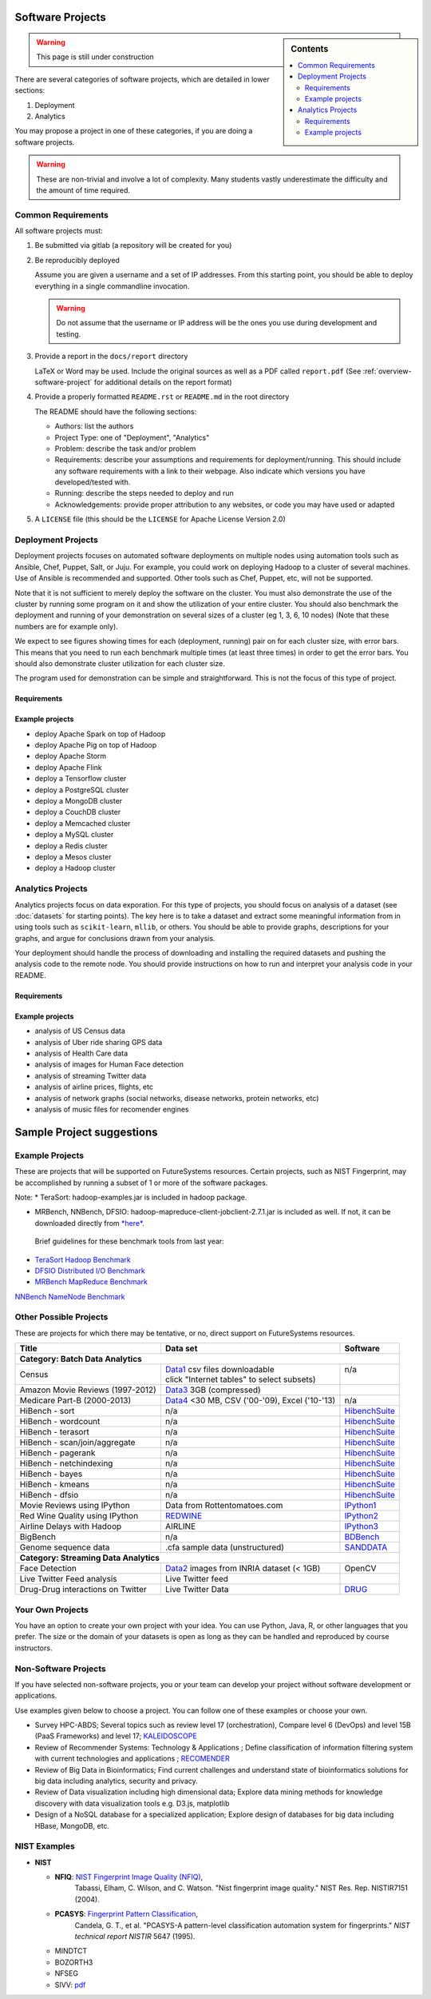 Software Projects
=================

.. sidebar:: Contents

   .. contents::
      :local:


.. warning::

   This page is still under construction

There are several categories of software projects, which are detailed in
lower sections:

#. Deployment
#. Analytics

You may propose a project in one of these categories, if you are doing
a software projects.

.. warning::

   These are non-trivial and involve a lot of complexity.  Many
   students vastly underestimate the difficulty and the amount of time
   required.


Common Requirements
-------------------

All software projects must:

#. Be submitted via gitlab (a repository will be created for you)
#. Be reproducibly deployed

   Assume you are given a username and a set of IP addresses.  From
   this starting point, you should be able to deploy everything in a
   single commandline invocation.

   .. warning::

      Do not assume that the username or IP address will be the ones
      you use during development and testing.

#. Provide a report in the ``docs/report`` directory

   LaTeX or Word may be used. Include the original sources as well as a PDF called ``report.pdf``
   (See :ref:`overview-software-project` for additional details on the report format)

#. Provide a properly formatted ``README.rst`` or ``README.md`` in the root directory

   The README should have the following sections:

   - Authors: list the authors
   - Project Type: one of "Deployment", "Analytics"
   - Problem: describe the task and/or problem
   - Requirements: describe your assumptions and requirements for deployment/running.
     This should include any software requirements with a link to their webpage.
     Also indicate which versions you have developed/tested with.

   - Running: describe the steps needed to deploy and run
   - Acknowledgements: provide proper attribution to any websites, or
     code you may have used or adapted

#. A ``LICENSE`` file (this should be the ``LICENSE`` for Apache License Version 2.0)


Deployment Projects
-------------------

Deployment projects focuses on automated software deployments on
multiple nodes using automation tools such as Ansible, Chef, Puppet,
Salt, or Juju. For example, you could work on deploying Hadoop to a
cluster of several machines. Use of Ansible is recommended and
supported. Other tools such as Chef, Puppet, etc, will not be
supported.

Note that it is not sufficient to merely deploy the software on the
cluster. You must also demonstrate the use of the cluster by running
some program on it and show the utilization of your entire cluster.
You should also benchmark the deployment and running of your
demonstration on several sizes of a cluster (eg 1, 3, 6, 10 nodes)
(Note that these numbers are for example only).

We expect to see figures showing times for each (deployment, running)
pair on for each cluster size, with error bars.  This means that you
need to run each benchmark multiple times (at least three times) in
order to get the error bars. You should also demonstrate cluster
utilization for each cluster size.

The program used for demonstration can be simple and straightforward.
This is not the focus of this type of project.


Requirements
~~~~~~~~~~~~

.. todo:: list requirements as differing from "Common Requirements"


Example projects
~~~~~~~~~~~~~~~~

- deploy Apache Spark on top of Hadoop
- deploy Apache Pig on top of Hadoop
- deploy Apache Storm
- deploy Apache Flink
- deploy a Tensorflow cluster
- deploy a PostgreSQL cluster
- deploy a MongoDB cluster
- deploy a CouchDB cluster
- deploy a Memcached cluster
- deploy a MySQL cluster
- deploy a Redis cluster
- deploy a Mesos cluster
- deploy a Hadoop cluster


Analytics Projects
------------------

Analytics projects focus on data exporation.  For this type of
projects, you should focus on analysis of a dataset (see
:doc:`datasets` for starting points).  The key here is to take a
dataset and extract some meaningful information from in using tools
such as ``scikit-learn``, ``mllib``, or others.  You should be able to
provide graphs, descriptions for your graphs, and argue for
conclusions drawn from your analysis.

Your deployment should handle the process of downloading and
installing the required datasets and pushing the analysis code to the
remote node.  You should provide instructions on how to run and
interpret your analysis code in your README.


Requirements
~~~~~~~~~~~~

.. todo:: list requirements as differing from "Common Requirements"


Example projects
~~~~~~~~~~~~~~~~

- analysis of US Census data
- analysis of Uber ride sharing GPS data
- analysis of Health Care data
- analysis of images for Human Face detection
- analysis of streaming Twitter data
- analysis of airline prices, flights, etc
- analysis of network graphs (social networks, disease networks, protein networks, etc)
- analysis of music files for recomender engines



.. _sampleprojects:

Sample Project suggestions
===========================


Example Projects
------------------

These are projects that will be supported on FutureSystems resources.
Certain projects, such as NIST Fingerprint, may be accomplished by
running a subset of 1 or more of the software packages.


+-------------------------------------------------------+--------------------------------+-------------------------------------------------------+
| **Title**                                             | **Data set**                   | **Software**                                          |
+-------------------------------------------------------+--------------------------------+-------------------------------------------------------+
| | **Category: Batch Data Analytics**                  |                                |                                                       |
+-------------------------------------------------------+--------------------------------+-------------------------------------------------------+
| | NIST_Fingerprint_ (a subset of):                    | | NISTDatabase27A_ [4GB]       | | NISTBiometric_                                      |
| | NFIQ                                                |                                | | Image Software (NBIS) v5.0 Userguide_              |
| | PCASYS                                              |                                | |                                                     |
| | MINDTCT                                             |                                | |                                                     |
| | BOZORTH3                                            |                                | |                                                     |
| | NFSEG                                               |                                | |                                                     |
| | SIVV                                                |                                | |                                                     |
+-------------------------------------------------------+--------------------------------+-------------------------------------------------------+
| | Hadoop Benchmark                                    |                                |                                                       |
| | TeraSort Suite                                      | | Teragen                      | hadoop-examples.jar                                   |
+-------------------------------------------------------+--------------------------------+-------------------------------------------------------+
| | Hadoop Benchmark                                    |                                |                                                       |
| | DFSIO (HDFS Performance)                            |                                | hadoop-mapreduce-client-jobclient                     |
+-------------------------------------------------------+--------------------------------+-------------------------------------------------------+
| | Hadoop Benchmark                                    |                                |                                                       |
| | NNBench (NameNode Perf.)                            |                                | hadoop-mapreduce-client-jobclient                     |
+-------------------------------------------------------+--------------------------------+-------------------------------------------------------+
| | Hadoop Benchmark                                    |                                |                                                       |
| | MRBench (MapReduce Perf.)                           |                                | src/test/org/apache/hadoop/mapred/MRBench.java        |
+-------------------------------------------------------+--------------------------------+-------------------------------------------------------+
| | Stock Data Analysis with MPI                        | | CRSP_ Stock Analysis         | | Streaming Data Analytics                            |
| |                                                     | | e.g. Trading Symbol,         | |                                                     |
| |                                                     | | Price                        | |                                                     |
| |                                                     | | Number of Shares Outstanding | |                                                     |
| |                                                     | | Factor to adjust price       | |                                                     |
| |                                                     | | Factor to adjust shares      | |                                                     |
+-------------------------------------------------------+--------------------------------+-------------------------------------------------------+

Note: 
* TeraSort: hadoop-examples.jar is included in hadoop package.

* MRBench, NNBench, DFSIO: hadoop-mapreduce-client-jobclient-2.7.1.jar is included as well. If not, it can be downloaded directly from
  `*here* <https://repo1.maven.org/maven2/org/apache/hadoop/hadoop-mapreduce-client-jobclient/2.7.1/hadoop-mapreduce-client-jobclient-2.7.1.jar>`__.

 Brief guidelines for these benchmark tools from last year:

-  `TeraSort Hadoop
   Benchmark <http://bdaafall2015.readthedocs.io/en/latest/terasort.html#terasort>`__

-  `DFSIO Distributed I/O
   Benchmark <http://bdaafall2015.readthedocs.io/en/latest/dfsio.html#dfsio>`__

-  `MRBench MapReduce
   Benchmark <http://bdaafall2015.readthedocs.io/en/latest/mrbench.html#mrbench>`__

`NNBench NameNode
Benchmark <http://bdaafall2015.readthedocs.io/en/latest/nnbench.html#nnbench>`__


.. _NISTFIngerprint: http://www.nist.gov/itl/iad/ig/nbis.cfm

.. _NISTDataset27A: http://www.nist.gov/itl/iad/ig/sd27a.cfm

.. _NISTBiometric: http://nigos.nist.gov:8080/nist/nbis/nbis_v5_0_0.zip

.. _Userguide: https://soic.scholargrid.org/courses/course-v1:iudatascience+I523-I423-ENG599+FALL_2016/info

.. _CRSP: https://wrds-web.wharton.upenn.edu/wrds/

Other Possible Projects
-----------------------

These are projects for which there may be tentative, or no, direct
support on FutureSystems resources.





+--------------------------------------+------------------------------------------------+------------------+
| **Title**                            | **Data set**                                   | **Software**     |
+--------------------------------------+------------------------------------------------+------------------+
| **Category: Batch Data Analytics**                                                                       |
+--------------------------------------+------------------------------------------------+------------------+
| Census                               | | Data1_ csv files downloadable                | | n/a            |
|                                      | | click "Internet tables" to select subsets)   | |                |
+--------------------------------------+------------------------------------------------+------------------+
| Amazon Movie Reviews (1997-2012)     | Data3_ 3GB (compressed)                        |                  |
+--------------------------------------+------------------------------------------------+------------------+
| Medicare Part-B (2000-2013)          | Data4_ <30 MB, CSV ('00-'09), Excel ('10-'13)  | n/a              |
+--------------------------------------+------------------------------------------------+------------------+
| HiBench        - sort                | n/a                                            | HibenchSuite_    |
+--------------------------------------+------------------------------------------------+------------------+
| HiBench        - wordcount           | n/a                                            | HibenchSuite_    |
+--------------------------------------+------------------------------------------------+------------------+
| HiBench        - terasort            | n/a                                            | HibenchSuite_    |
+--------------------------------------+------------------------------------------------+------------------+
| HiBench        - scan/join/aggregate | n/a                                            | HibenchSuite_    |
+--------------------------------------+------------------------------------------------+------------------+
| HiBench        - pagerank            | n/a                                            | HibenchSuite_    |
+--------------------------------------+------------------------------------------------+------------------+
| HiBench        - netchindexing       | n/a                                            | HibenchSuite_    |
+--------------------------------------+------------------------------------------------+------------------+
| HiBench        - bayes               | n/a                                            | HibenchSuite_    |
+--------------------------------------+------------------------------------------------+------------------+
| HiBench        - kmeans              | n/a                                            | HibenchSuite_    |
+--------------------------------------+------------------------------------------------+------------------+
| HiBench        - dfsio               | n/a                                            | HibenchSuite_    |
+--------------------------------------+------------------------------------------------+------------------+
| Movie Reviews using IPython          | Data from Rottentomatoes.com                   | IPython1_        |
+--------------------------------------+------------------------------------------------+------------------+
| Red Wine Quality using IPython       | REDWINE_                                       | IPython2_        |
+--------------------------------------+------------------------------------------------+------------------+
| Airline Delays with Hadoop           | AIRLINE                                        | IPython3_        |
+--------------------------------------+------------------------------------------------+------------------+
| BigBench                             | n/a                                            | BDBench_         |
+--------------------------------------+------------------------------------------------+------------------+
| Genome sequence data                 | .cfa sample data (unstructured)                | SANDDATA_        |
+--------------------------------------+------------------------------------------------+------------------+
| **Category: Streaming Data Analytics**                                                                   |
+--------------------------------------+------------------------------------------------+------------------+
| Face Detection                       | Data2_ images from INRIA dataset (< 1GB)       | OpenCV           |
+--------------------------------------+------------------------------------------------+------------------+
| Live Twitter Feed analysis           | Live Twitter feed                              |                  |
+--------------------------------------+------------------------------------------------+------------------+
| Drug-Drug interactions on Twitter    | Live Twitter Data                              | DRUG_            |
+--------------------------------------+------------------------------------------------+------------------+



.. _Data1: http://www.census.gov/population/www/cen2010/glance/

.. _Data2: http://pascal.inrialpes.fr/data/human/

.. _Data3: http://snap.stanford.edu/data/web-Movies.html

.. _Data4: https://www.cms.gov/Research-Statistics-Data-and-Systems/Downloadable-Public-Use-Files/Part-B-National-Summary-Data-File/Overview.html

.. _HibenchSuite: https://github.com/intel-hadoop/HiBench

.. _iPython1: http://nbviewer.ipython.org/github/cs109/content/blob/master/HW3_solutions.ipynb

.. _iPython2: http://nbviewer.ipython.org/github/cs109/2014/blob/master/homework-solutions/HW5-solutions.ipynb

.. _iPython3: http://nbviewer.ipython.org/github/ofermend/IPython-notebooks/blob/master/blog-part-1.ipynb

.. _BDBench: https://github.com/intel-hadoop/Big-Data-Benchmark-for-Big-Bench

.. _DRUG:  https://github.com/cloud-class-projects/drug-drug-interaction

.. _SAND: http://ccl.cse.nd.edu/software/sand/

.. _SANDDATA: http://ccl.cse.nd.edu/software/sand/

.. _REDWINE:  https://archive.ics.uci.edu/ml/machine-learning-databases/wine-quality/

.. _AIRLINE:  http://stat-computing.org/dataexpo/2009/the-data.html


Your Own Projects
-----------------

You have an option to create your own project with your idea. You can
use Python, Java, R, or other languages that you prefer. The size or the
domain of your datasets is open as long as they can be handled and
reproduced by course instructors.

Non-Software Projects
---------------------

If you have selected non-software projects, you or your team can develop
your project without software development or applications.

Use examples given below to choose a project. You can follow one of
these examples or choose your own.



* Survey HPC-ABDS; Several topics such as review level 17 (orchestration),
  Compare level 6 (DevOps) and level 15B (PaaS Frameworks) and level 17;
  KALEIDOSCOPE_

* Review of Recommender Systems: Technology & Applications ; Define
  classification of information filtering system with current technologies
  and applications ; RECOMENDER_

* Review of Big Data in Bioinformatics; Find current challenges and
  understand state of bioinformatics solutions for big data including
  analytics, security and privacy.

* Review of Data visualization including high dimensional data; Explore
  data mining methods for knowledge discovery with data visualization
  tools e.g. D3.js, matplotlib

* Design of a NoSQL database for a specialized application; Explore
  design of databases for big data including HBase, MongoDB, etc.

.. _KALEIDOSCOPE: http://hpc-abds.org/kaleidoscope
.. _RECOMENDER: http://bdaafall2015.readthedocs.org/en/latest/tp1-recommender.html#tp1-recommender


NIST Examples
----------------------------------------------------

-  **NIST**

   -  **NFIQ**: `NIST Fingerprint Image Quality (NFIQ) <http://biometrics.nist.gov/cs_links/standard/archived/workshops/workshop1/presentations/Tabassi-Image-Quality.pdf>`__,
          Tabassi, Elham,
          C. Wilson, and C. Watson. "Nist fingerprint image
          quality." NIST Res. Rep. NISTIR7151 (2004).
   -  **PCASYS**: `Fingerprint Pattern Classification <http://www.nist.gov/manuscript-publication-search.cfm?pub_id=900754>`__,
          Candela, G. T., et al. "PCASYS-A pattern-level classification automation system
          for fingerprints." *NIST technical report NISTIR* 5647 (1995).

   -  MINDTCT

   -  BOZORTH3

   -  NFSEG

   -  SIVV: `pdf <http://www.nist.gov/manuscript-publication-search.cfm?pub_id=903078>`__
